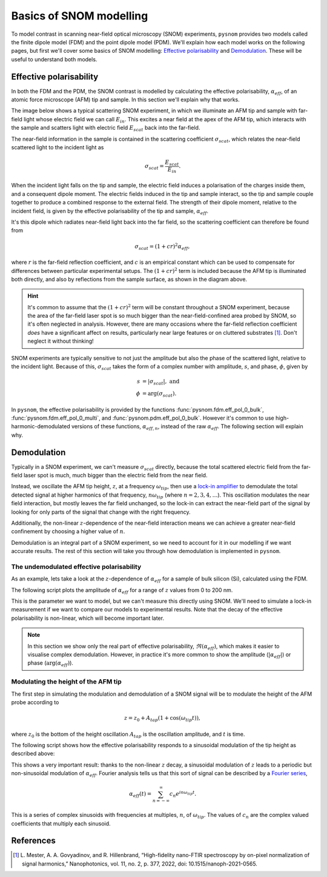 Basics of SNOM modelling
========================

To model contrast in scanning near-field optical microscopy (SNOM)
experiments, ``pysnom`` provides two models called the finite dipole model
(FDM) and the point dipole model (PDM).
We'll explain how each model works on the following pages, but first we'll
cover some basics of SNOM modelling: `Effective polarisability`_ and
`Demodulation`_.
These will be useful to understand both models.


Effective polarisability
------------------------

In both the FDM and the PDM, the SNOM contrast is modelled by calculating
the effective polarisability, :math:`\alpha_{eff}`, of an atomic force
microscope (AFM) tip and sample.
In this section we'll explain why that works.

The image below shows a typical scattering SNOM experiment, in which we
illuminate an AFM tip and sample with far-field light whose electric field
we can call :math:`E_{in}`.
This excites a near field at the apex of the AFM tip, which interacts with
the sample and scatters light with electric field :math:`E_{scat}` back
into the far-field.

.. image:: diagrams/tip_sample.svg
   :align: center

The near-field information in the sample is contained in the scattering
coefficient :math:`\sigma_{scat}`, which relates the near-field scattered
light to the incident light as

.. math::

        \sigma_{scat} = \frac{E_{scat}}{E_{in}}.

When the incident light falls on the tip and sample, the electric field
induces a polarisation of the charges inside them, and a consequent dipole
moment.
The electric fields induced in the tip and sample interact, so the tip and
sample couple together to produce a combined response to the external
field.
The strength of their dipole moment, relative to the incident field, is
given by the effective polarisability of the tip and sample,
:math:`\alpha_{eff}`.

It's this dipole which radiates near-field light back into the far field,
so the scattering coefficient can therefore be found from

.. math::

        \sigma_{scat} = (1 + c r)^2 \alpha_{eff},

where :math:`r` is the far-field reflection coefficient, and :math:`c` is
an empirical constant which can be used to compensate for differences
between particular experimental setups.
The :math:`(1 + c r)^2` term is included because the AFM tip is illuminated
both directly, and also by reflections from the sample surface, as shown in
the diagram above.

.. hint::

   It's common to assume that the :math:`(1 + c r)^2` term will be constant
   throughout a SNOM experiment, because the area of the far-field laser
   spot is so much bigger than the near-field-confined area probed by SNOM,
   so it's often neglected in analysis.
   However, there are many occasions where the far-field reflection
   coefficient *does* have a significant affect on results, particularly
   near large features or on cluttered substrates [1]_.
   Don't neglect it without thinking!


SNOM experiments are typically sensitive to not just the amplitude but also
the phase of the scattered light, relative to the incident light.
Because of this, :math:`\sigma_{scat}` takes the form of a complex number with
amplitude, :math:`s`, and phase, :math:`\phi`, given by

.. math::

        \begin{align*}
            s &= |\sigma_{scat}|, \ \text{and}\\
            \phi &= \arg(\sigma_{scat}).
        \end{align*}

In ``pysnom``, the effective polarisability is provided by the functions
:func:`pysnom.fdm.eff_pol_0_bulk`, :func:`pysnom.fdm.eff_pol_0_multi`, and
:func:`pysnom.pdm.eff_pol_0_bulk`.
However it's common to use high-harmonic-demodulated versions of these
functions, :math:`\alpha_{eff, n}`,  instead of the raw
:math:`\alpha_{eff}`.
The following section will explain why.

Demodulation
------------

Typically in a SNOM experiment, we can't measure :math:`\sigma_{scat}`
directly, because the total scattered electric field from the far-field
laser spot is much, much bigger than the electric field from the near
field.

Instead, we oscillate the AFM tip height, :math:`z`,  at a frequency
:math:`\omega_{tip}`, then use a
`lock-in amplifier <https://en.wikipedia.org/wiki/Lock-in_amplifier>`_ to
demodulate the total detected signal at higher harmonics of that frequency,
:math:`n \omega_{tip}` (where :math:`n = 2, 3, 4, \ldots`).
This oscillation modulates the near field interaction, but mostly leaves
the far field unchanged, so the lock-in can extract the near-field part of
the signal by looking for only parts of the signal that change with the
right frequency.

Additionally, the non-linear :math:`z`-dependence of the near-field
interaction means we can achieve a greater near-field confinement by
choosing a higher value of :math:`n`.

Demodulation is an integral part of a SNOM experiment, so we need to
account for it in our modelling if we want accurate results.
The rest of this section will take you through how demodulation is
implemented in ``pysnom``.

The undemodulated effective polarisability
^^^^^^^^^^^^^^^^^^^^^^^^^^^^^^^^^^^^^^^^^^

As an example, lets take a look at the :math:`z`-dependence of
:math:`\alpha_{eff}` for a sample of bulk silicon (Si), calculated using
the FDM.

The following script plots the amplitude of :math:`\alpha_{eff}` for a
range of :math:`z` values from 0 to 200 nm.

.. plot:: guide/plots/basics_eff_pol_0.py
   :align: center

This is the parameter we want to model, but we can't measure this directly
using SNOM.
We'll need to simulate a lock-in measurement if we want to compare our
models to experimental results.
Note that the decay of the effective polarisability is non-linear, which
will become important later.

.. note::

   In this section we show only the real part of effective polarisability,
   :math:`\Re(\alpha_{eff})`, which makes it easier to visualise complex
   demodulation.
   However, in practice it's more common to show the amplitude
   (:math:`|\alpha_{eff}|`) or phase (:math:`\arg(\alpha_{eff})`).

Modulating the height of the AFM tip
^^^^^^^^^^^^^^^^^^^^^^^^^^^^^^^^^^^^

The first step in simulating the modulation and demodulation of a SNOM
signal will be to modulate the height of the AFM probe according to

.. math::

        z = z_0 + A_{tap} \left(1 + \cos(\omega_{tip}t)\right),

where :math:`z_0` is the bottom of the height oscillation :math:`A_{tap}`
is the oscillation amplitude, and :math:`t` is time.

The following script shows how the effective polarisability responds to a
sinusoidal modulation of the tip height as described above:

.. plot:: guide/plots/basics_modulated.py
   :align: center

This shows a very important result: thanks to the non-linear :math:`z`
decay, a sinusoidal modulation of :math:`z` leads to a periodic but
non-sinusoidal modulation of :math:`\alpha_{eff}`.
Fourier analysis tells us that this sort of signal can be described by a
`Fourier series <https://en.wikipedia.org/wiki/Fourier_series>`_,

.. math::

        \alpha_{eff}(t) =
        \sum_{n=-\infty}^{\infty} c_n e^{i n \omega_{tip} t}.

This is a series of complex sinusoids with frequencies at multiples,
:math:`n`, of :math:`\omega_{tip}`.
The values of :math:`c_n` are the complex valued coefficients that multiply
each sinusoid.

.. plot:: guide/plots/basics_Fourier.py
   :align: center
   :include-source: False

References
----------
.. [1] L. Mester, A. A. Govyadinov, and R. Hillenbrand, “High-fidelity
   nano-FTIR spectroscopy by on-pixel normalization of signal harmonics,”
   Nanophotonics, vol. 11, no. 2, p. 377, 2022, doi:
   10.1515/nanoph-2021-0565.